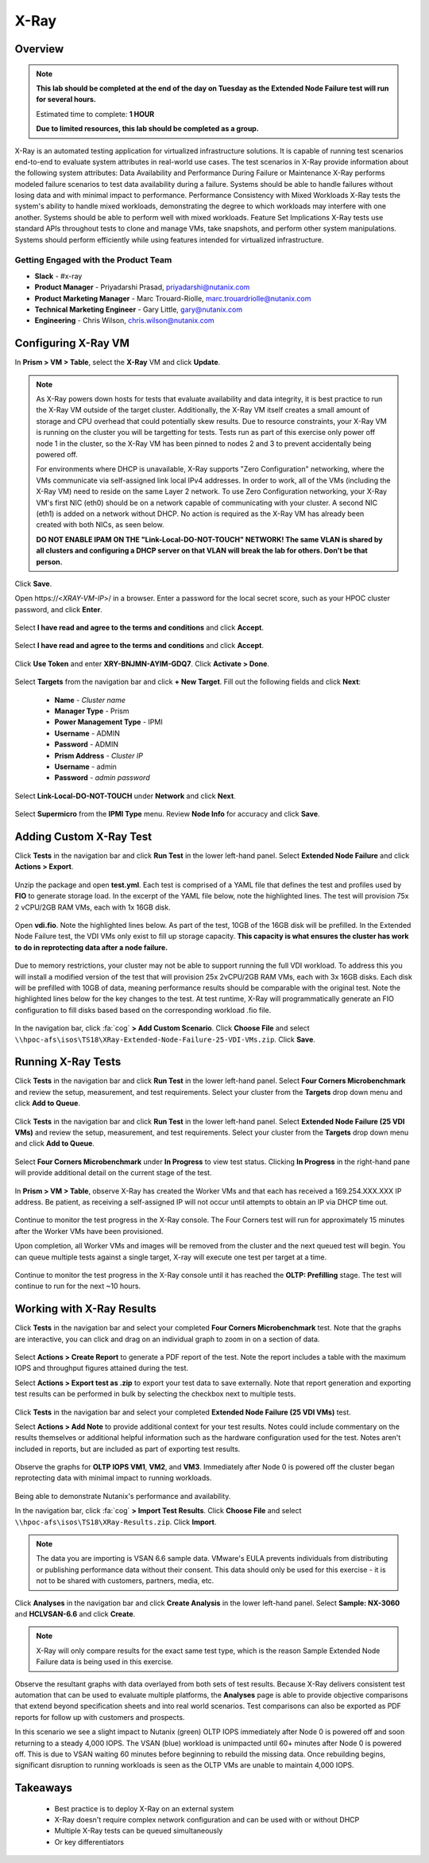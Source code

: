 -------------------
X-Ray
-------------------

Overview
++++++++

.. note::

  **This lab should be completed at the end of the day on Tuesday as the Extended Node Failure test will run for several hours.**

  Estimated time to complete: **1 HOUR**

  **Due to limited resources, this lab should be completed as a group.**

X-Ray is an automated testing application for virtualized infrastructure solutions. It is capable of running test scenarios end-to-end to evaluate system attributes in
real-world use cases. The test scenarios in X-Ray provide information about the following system attributes:
Data Availability and Performance During Failure or Maintenance
X-Ray performs modeled failure scenarios to test data availability during a failure. Systems should be able to handle failures without losing data and with minimal
impact to performance.
Performance Consistency with Mixed Workloads
X-Ray tests the system's ability to handle mixed workloads, demonstrating the degree to which workloads may interfere with one another. Systems should be able to
perform well with mixed workloads.
Feature Set Implications
X-Ray tests use standard APIs throughout tests to clone and manage VMs, take snapshots, and perform other system manipulations. Systems should perform
efficiently while using features intended for virtualized infrastructure.

Getting Engaged with the Product Team
.....................................

- **Slack** - #x-ray
- **Product Manager** - Priyadarshi Prasad, priyadarshi@nutanix.com
- **Product Marketing Manager** - Marc Trouard-Riolle, marc.trouardriolle@nutanix.com
- **Technical Marketing Engineer** - Gary Little, gary@nutanix.com
- **Engineering** - Chris Wilson, chris.wilson@nutanix.com

Configuring X-Ray VM
++++++++++++++++++++

In **Prism > VM > Table**, select the **X-Ray** VM and click **Update**.

  .. figure:: http://s3.nutanixworkshops.com/ts18/xray/0.png

.. note::

  As X-Ray powers down hosts for tests that evaluate availability and data integrity, it is best practice to run the X-Ray VM outside of the target cluster. Additionally, the X-Ray VM itself creates a small amount of storage and CPU overhead that could potentially skew results. Due to resource constraints, your X-Ray VM is running on the cluster you will be targetting for tests. Tests run as part of this exercise only power off node 1 in the cluster, so the X-Ray VM has been pinned to nodes 2 and 3 to prevent accidentally being powered off.

  For environments where DHCP is unavailable, X-Ray supports "Zero Configuration" networking, where the VMs communicate via self-assigned link local IPv4 addresses. In order to work, all of the VMs (including the X-Ray VM) need to reside on the same Layer 2 network. To use Zero Configuration networking, your X-Ray VM's first NIC (eth0) should be on a network capable of communicating with your cluster. A second NIC (eth1) is added on a network without DHCP. No action is required as the X-Ray VM has already been created with both NICs, as seen below.

  **DO NOT ENABLE IPAM ON THE "Link-Local-DO-NOT-TOUCH" NETWORK! The same VLAN is shared by all clusters and configuring a DHCP server on that VLAN will break the lab for others. Don't be that person.**

Click **Save**.

Open \https://<*XRAY-VM-IP*>/ in a browser. Enter a password for the local secret score, such as your HPOC cluster password, and click **Enter**.

  .. figure:: http://s3.nutanixworkshops.com/ts18/xray/2.png

Select **I have read and agree to the terms and conditions** and click **Accept**.

  .. figure:: http://s3.nutanixworkshops.com/ts18/xray/3.png

Select **I have read and agree to the terms and conditions** and click **Accept**.

  .. figure:: http://s3.nutanixworkshops.com/ts18/xray/4.png

Click **Use Token** and enter **XRY-BNJMN-AYIM-GDQ7**. Click **Activate > Done**.

  .. figure:: http://s3.nutanixworkshops.com/ts18/xray/1c.png

Select **Targets** from the navigation bar and click **+ New Target**. Fill out the following fields and click **Next**:

  - **Name** - *Cluster name*
  - **Manager Type** - Prism
  - **Power Management Type** - IPMI
  - **Username** - ADMIN
  - **Password** - ADMIN
  - **Prism Address** - *Cluster IP*
  - **Username** - admin
  - **Password** - *admin password*

  .. figure:: http://s3.nutanixworkshops.com/ts18/xray/5.png

Select **Link-Local-DO-NOT-TOUCH** under **Network** and click **Next**.

  .. figure:: http://s3.nutanixworkshops.com/ts18/xray/6.png

Select **Supermicro** from the **IPMI Type** menu. Review **Node Info** for accuracy and click **Save**.

  .. figure:: http://s3.nutanixworkshops.com/ts18/xray/7.png

Adding Custom X-Ray Test
++++++++++++++++++++++++

Click **Tests** in the navigation bar and click **Run Test** in the lower left-hand panel. Select **Extended Node Failure** and click **Actions > Export**.

  .. figure:: http://s3.nutanixworkshops.com/ts18/xray/14.png

Unzip the package and open **test.yml**. Each test is comprised of a YAML file that defines the test and profiles used by **FIO** to generate storage load. In the excerpt of the YAML file below, note the highlighted lines. The test will provision 75x 2 vCPU/2GB RAM VMs, each with 1x 16GB disk.

  .. literalinclude:: original-test.yml
     :language: yaml
     :lines: 1-5,53-82
     :emphasize-lines: 19-22
     :linenos:
     :caption: Extended Node Failure - test.yml
     :name: originial-test.yml

Open **vdi.fio**. Note the highlighted lines below. As part of the test, 10GB of the 16GB disk will be prefilled. In the Extended Node Failure test, the VDI VMs only exist to fill up storage capacity. **This capacity is what ensures the cluster has work to do in reprotecting data after a node failure.**

  .. literalinclude:: original-vdi.fio
     :language: ini
     :emphasize-lines: 12,16,23,25
     :linenos:
     :caption: Extended Node Failure - vdi.fio
     :name: originial-vdi.fio

Due to memory restrictions, your cluster may not be able to support running the full VDI workload. To address this you will install a modified version of the test that will provision 25x 2vCPU/2GB RAM VMs, each with 3x 16GB disks. Each disk will be prefilled with 10GB of data, meaning performance results should be comparable with the original test. Note the highlighted lines below for the key changes to the test. At test runtime, X-Ray will programmatically generate an FIO configuration to fill disks based based on the corresponding workload .fio file.

  .. literalinclude:: test.yml
     :language: yaml
     :lines: 1-5,55-84
     :emphasize-lines: 1,3,19-22
     :linenos:
     :caption: Extended Node Failure (25 VDI VMs) - test.yml
     :name: test.yml

  .. literalinclude:: vdi.fio
    :language: ini
    :emphasize-lines: 31-37
    :linenos:
    :caption: Extended Node Failure (25 VDI VMs) - vdi.fio
    :name: vdi.fio

In the navigation bar, click :fa:`cog` **> Add Custom Scenario**. Click **Choose File** and select ``\\hpoc-afs\isos\TS18\XRay-Extended-Node-Failure-25-VDI-VMs.zip``. Click **Save**.

  .. figure:: http://s3.nutanixworkshops.com/ts18/xray/13.png

Running X-Ray Tests
++++++++++++++++++++

Click **Tests** in the navigation bar and click **Run Test** in the lower left-hand panel. Select **Four Corners Microbenchmark** and review the setup, measurement, and test requirements. Select your cluster from the **Targets** drop down menu and click **Add to Queue**.

  .. figure:: http://s3.nutanixworkshops.com/ts18/xray/9.png

Click **Tests** in the navigation bar and click **Run Test** in the lower left-hand panel. Select **Extended Node Failure (25 VDI VMs)** and review the setup, measurement, and test requirements. Select your cluster from the **Targets** drop down menu and click **Add to Queue**.

  .. figure:: http://s3.nutanixworkshops.com/ts18/xray/8.png

Select **Four Corners Microbenchmark** under **In Progress** to view test status. Clicking **In Progress** in the right-hand pane will provide additional detail on the current stage of the test.

  .. figure:: http://s3.nutanixworkshops.com/ts18/xray/10.png

In **Prism > VM > Table**, observe X-Ray has created the Worker VMs and that each has received a 169.254.XXX.XXX IP address. Be patient, as receiving a self-assigned IP will not occur until attempts to obtain an IP via DHCP time out.

  .. figure:: http://s3.nutanixworkshops.com/ts18/xray/11.png

Continue to monitor the test progress in the X-Ray console. The Four Corners test will run for approximately 15 minutes after the Worker VMs have been provisioned.

Upon completion, all Worker VMs and images will be removed from the cluster and the next queued test will begin. You can queue multiple tests against a single target, X-ray will execute one test per target at a time.

  .. figure:: http://s3.nutanixworkshops.com/ts18/xray/12.png

Continue to monitor the test progress in the X-Ray console until it has reached the **OLTP: Prefilling** stage. The test will continue to run for the next ~10 hours.

Working with X-Ray Results
++++++++++++++++++++++++++

Click **Tests** in the navigation bar and select your completed **Four Corners Microbenchmark** test. Note that the graphs are interactive, you can click and drag on an individual graph to zoom in on a section of data.

  .. figure:: http://s3.nutanixworkshops.com/ts18/xray/15.png

Select **Actions > Create Report** to generate a PDF report of the test. Note the report includes a table with the maximum IOPS and throughput figures attained during the test.

Select **Actions > Export test as .zip** to export your test data to save externally. Note that report generation and exporting test results can be performed in bulk by selecting the checkbox next to multiple tests.

  .. figure:: http://s3.nutanixworkshops.com/ts18/xray/16.png

Click **Tests** in the navigation bar and select your completed **Extended Node Failure (25 VDI VMs)** test.

Select **Actions > Add Note** to provide additional context for your test results. Notes could include commentary on the results themselves or additional helpful information such as the hardware configuration used for the test. Notes aren't included in reports, but are included as part of exporting test results.

  .. figure:: http://s3.nutanixworkshops.com/ts18/xray/17.png

Observe the graphs for **OLTP IOPS VM1**, **VM2**, and **VM3**. Immediately after Node 0 is powered off the cluster began reprotecting data with minimal impact to running workloads.

  .. figure:: http://s3.nutanixworkshops.com/ts18/xray/21.png

Being able to demonstrate Nutanix's performance and availability.

In the navigation bar, click :fa:`cog` **> Import Test Results**. Click **Choose File** and select ``\\hpoc-afs\isos\TS18\XRay-Results.zip``. Click **Import**.

  .. figure:: http://s3.nutanixworkshops.com/ts18/xray/18.png

.. note:: The data you are importing is VSAN 6.6 sample data. VMware's EULA prevents individuals from distributing or publishing performance data without their consent. This data should only be used for this exercise - it is not to be shared with customers, partners, media, etc.

Click **Analyses** in the navigation bar and click **Create Analysis** in the lower left-hand panel. Select **Sample: NX-3060** and **HCLVSAN-6.6** and click **Create**.

  .. figure:: http://s3.nutanixworkshops.com/ts18/xray/19.png

.. note:: X-Ray will only compare results for the exact same test type, which is the reason Sample Extended Node Failure data is being used in this exercise.

Observe the resultant graphs with data overlayed from both sets of test results. Because X-Ray delivers consistent test automation that can be used to evaluate multiple platforms, the **Analyses** page is able to provide objective comparisons that extend beyond specification sheets and into real world scenarios. Test comparisons can also be exported as PDF reports for follow up with customers and prospects.

In this scenario we see a slight impact to Nutanix (green) OLTP IOPS immediately after Node 0 is powered off and soon returning to a steady 4,000 IOPS. The VSAN (blue) workload is unimpacted until 60+ minutes after Node 0 is powered off. This is due to VSAN waiting 60 minutes before beginning to rebuild the missing data. Once rebuilding begins, significant disruption to running workloads is seen as the OLTP VMs are unable to maintain 4,000 IOPS.

  .. figure:: http://s3.nutanixworkshops.com/ts18/xray/20.png

Takeaways
+++++++++++

  - Best practice is to deploy X-Ray on an external system
  - X-Ray doesn't require complex network configuration and can be used with or without DHCP
  - Multiple X-Ray tests can be queued simultaneously
  - Or key differentiators
